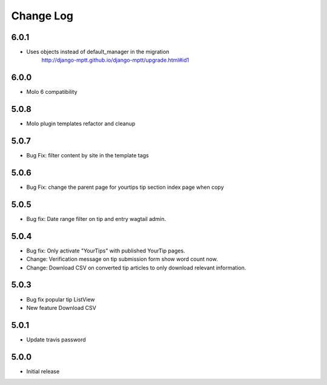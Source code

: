 Change Log
==========

6.0.1
-----
- Uses objects instead of default_manager in the migration
    http://django-mptt.github.io/django-mptt/upgrade.html#id1

6.0.0
-----
- Molo 6 compatibility

5.0.8
-----
- Molo plugin templates refactor and cleanup

5.0.7
-----
- Bug Fix: filter content by site in the template tags


5.0.6
-----
- Bug Fix: change the parent page for yourtips tip section index page when copy

5.0.5
-----
- Bug fix: Date range filter on tip and entry wagtail admin.

5.0.4
-----
- Bug fix: Only activate "YourTips" with published YourTip pages.
- Change: Verification message on tip submission form show word count now.
- Change: Download CSV on converted tip articles to only download relevant information.

5.0.3
-----
- Bug fix popular tip ListView
- New feature Download CSV

5.0.1
-----
- Update travis password

5.0.0
-----
- Initial release
